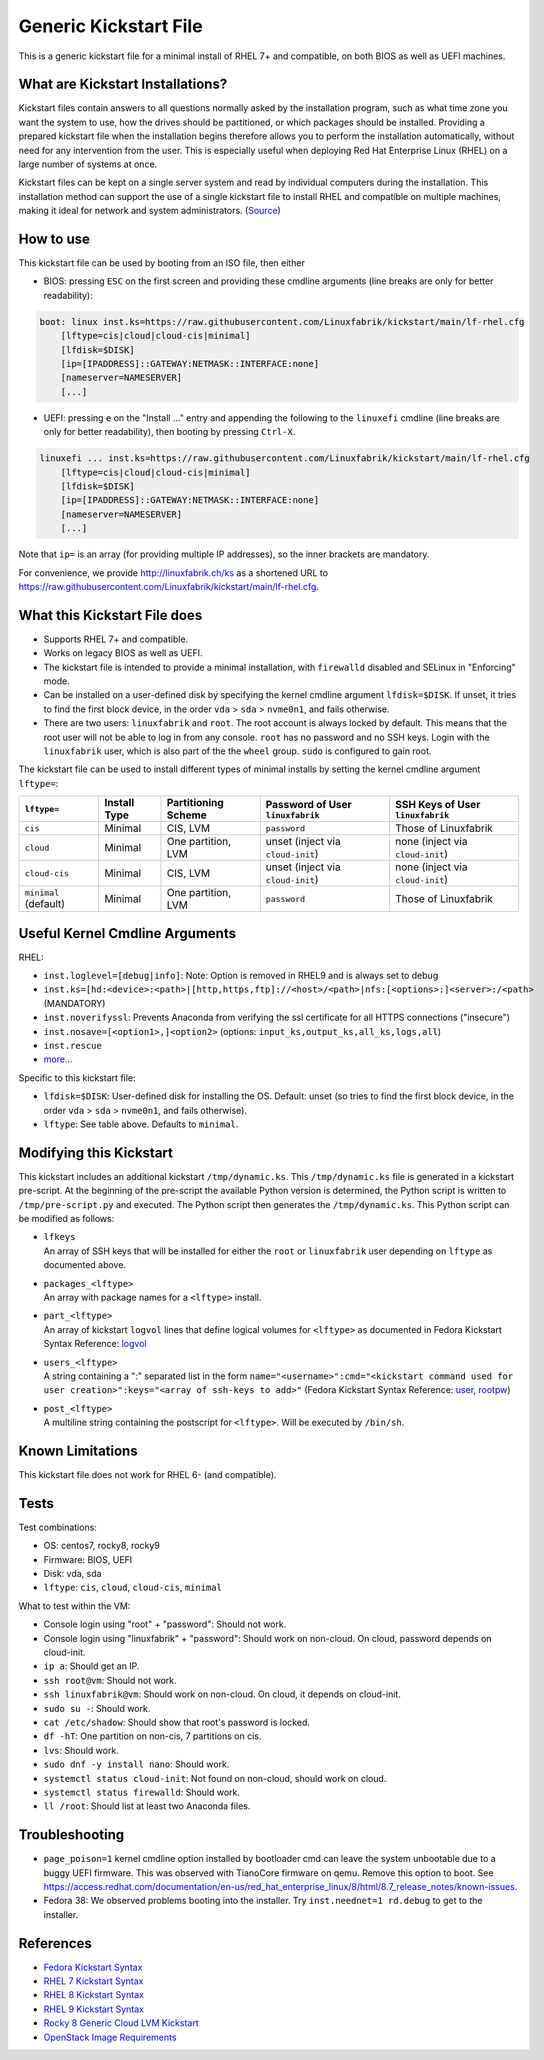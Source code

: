 Generic Kickstart File
======================

This is a generic kickstart file for a minimal install of RHEL 7+ and compatible, on both BIOS as well as UEFI machines.


What are Kickstart Installations?
---------------------------------

Kickstart files contain answers to all questions normally asked by the installation program, such as what time zone you want the system to use, how the drives should be partitioned, or which packages should be installed. Providing a prepared kickstart file when the installation begins therefore allows you to perform the installation automatically, without need for any intervention from the user. This is especially useful when deploying Red Hat Enterprise Linux (RHEL) on a large number of systems at once.

Kickstart files can be kept on a single server system and read by individual computers during the installation. This installation method can support the use of a single kickstart file to install RHEL and compatible on multiple machines, making it ideal for network and system administrators. (`Source <https://access.redhat.com/documentation/en-us/red_hat_enterprise_linux/7/html/installation_guide/chap-kickstart-installations>`_)


How to use
----------

This kickstart file can be used by booting from an ISO file, then either

* BIOS: pressing ``ESC`` on the first screen and providing these cmdline arguments (line breaks are only for better readability):

.. code-block:: text

    boot: linux inst.ks=https://raw.githubusercontent.com/Linuxfabrik/kickstart/main/lf-rhel.cfg
        [lftype=cis|cloud|cloud-cis|minimal]
        [lfdisk=$DISK]
        [ip=[IPADDRESS]::GATEWAY:NETMASK::INTERFACE:none]
        [nameserver=NAMESERVER]
        [...]

* UEFI: pressing ``e`` on the "Install ..." entry and appending the following to the ``linuxefi`` cmdline (line breaks are only for better readability), then booting by pressing ``Ctrl-X``.

.. code-block:: text

    linuxefi ... inst.ks=https://raw.githubusercontent.com/Linuxfabrik/kickstart/main/lf-rhel.cfg
        [lftype=cis|cloud|cloud-cis|minimal]
        [lfdisk=$DISK]
        [ip=[IPADDRESS]::GATEWAY:NETMASK::INTERFACE:none]
        [nameserver=NAMESERVER]
        [...]

Note that ``ip=`` is an array (for providing multiple IP addresses), so the inner brackets are mandatory.

For convenience, we provide http://linuxfabrik.ch/ks as a shortened URL to https://raw.githubusercontent.com/Linuxfabrik/kickstart/main/lf-rhel.cfg.


What this Kickstart File does
-----------------------------

* Supports RHEL 7+ and compatible.
* Works on legacy BIOS as well as UEFI.
* The kickstart file is intended to provide a minimal installation, with ``firewalld`` disabled and SELinux in "Enforcing" mode.
* Can be installed on a user-defined disk by specifying the kernel cmdline argument ``lfdisk=$DISK``. If unset, it tries to find the first block device, in the order ``vda`` > ``sda`` > ``nvme0n1``, and fails otherwise.
* There are two users: ``linuxfabrik`` and ``root``. The root account is always locked by default. This means that the root user will not be able to log in from any console. ``root`` has no password and no SSH keys. Login with the ``linuxfabrik`` user, which is also part of the the ``wheel`` group. ``sudo`` is configured to gain root.

The kickstart file can be used to install different types of minimal installs by setting the kernel cmdline argument ``lftype=``:

.. csv-table::
    :header-rows: 1

    ``lftype=``,             Install Type,   Partitioning Scheme,   Password of User ``linuxfabrik``,   SSH Keys of User ``linuxfabrik``
    ``cis``,                 Minimal,        "CIS, LVM",            ``password``,                       Those of Linuxfabrik
    ``cloud``,               Minimal,        "One partition, LVM",  unset (inject via ``cloud-init``),  none (inject via ``cloud-init``)
    ``cloud-cis``,           Minimal,        "CIS, LVM",            unset (inject via ``cloud-init``),  none (inject via ``cloud-init``)
    ``minimal`` (default),   Minimal,        "One partition, LVM",  ``password``,                       Those of Linuxfabrik


Useful Kernel Cmdline Arguments
-------------------------------

RHEL:

* ``inst.loglevel=[debug|info]``: Note: Option is removed in RHEL9 and is always set to debug
* ``inst.ks=[hd:<device>:<path>|[http,https,ftp]://<host>/<path>|nfs:[<options>:]<server>:/<path>`` (MANDATORY)
* ``inst.noverifyssl``: Prevents Anaconda from verifying the ssl certificate for all HTTPS connections ("insecure")
* ``inst.nosave=[<option1>,]<option2>`` (options: ``input_ks,output_ks,all_ks,logs,all``)
* ``inst.rescue``
* `more... <https://anaconda-installer.readthedocs.io/en/latest/boot-options.html>`_

Specific to this kickstart file:

* ``lfdisk=$DISK``: User-defined disk for installing the OS. Default: unset (so tries to find the first block device, in the order ``vda`` > ``sda`` > ``nvme0n1``, and fails otherwise).
* ``lftype``: See table above. Defaults to ``minimal``.


Modifying this Kickstart
------------------------

This kickstart includes an additional kickstart ``/tmp/dynamic.ks``. This ``/tmp/dynamic.ks`` file is generated in a kickstart pre-script.
At the beginning of the pre-script the available Python version is determined, the Python script is written to ``/tmp/pre-script.py`` and executed.
The Python script then generates the ``/tmp/dynamic.ks``.
This Python script can be modified as follows:

* | ``lfkeys``
  | An array of SSH keys that will be installed for either the ``root`` or ``linuxfabrik`` user depending on ``lftype`` as documented above.
* | ``packages_<lftype>``
  | An array with package names for a ``<lftype>`` install.
* | ``part_<lftype>``
  | An array of kickstart ``logvol`` lines that define logical volumes for ``<lftype>`` as documented in Fedora Kickstart Syntax Reference: `logvol <https://docs.fedoraproject.org/en-US/fedora/f36/install-guide/appendixes/Kickstart_Syntax_Reference/#sect-kickstart-commands-logvol>`_
* | ``users_<lftype>``
  | A string containing a ":" separated list in the form ``name="<username>":cmd="<kickstart command used for user creation>":keys="<array of ssh-keys to add>"`` (Fedora Kickstart Syntax Reference: `user <https://docs.fedoraproject.org/en-US/fedora/f36/install-guide/appendixes/Kickstart_Syntax_Reference/#sect-kickstart-commands-user>`_, `rootpw <https://docs.fedoraproject.org/en-US/fedora/f36/install-guide/appendixes/Kickstart_Syntax_Reference/#sect-kickstart-commands-rootpw>`_)
* | ``post_<lftype>``
  | A multiline string containing the postscript for ``<lftype>``. Will be executed by ``/bin/sh``.


Known Limitations
-----------------

This kickstart file does not work for RHEL 6- (and compatible).


Tests
-----

Test combinations:

* OS: centos7, rocky8, rocky9
* Firmware: BIOS, UEFI
* Disk: vda, sda
* ``lftype``: ``cis``, ``cloud``, ``cloud-cis``, ``minimal``

What to test within the VM:

* Console login using "root" + "password": Should not work.
* Console login using "linuxfabrik" + "password": Should work on non-cloud. On cloud, password depends on cloud-init.
* ``ip a``: Should get an IP.
* ``ssh root@vm``: Should not work.
* ``ssh linuxfabrik@vm``: Should work on non-cloud. On cloud, it depends on cloud-init.
* ``sudo su -``: Should work.
* ``cat /etc/shadow``: Should show that root's password is locked.
* ``df -hT``: One partition on non-cis, 7 partitions on cis.
* ``lvs``: Should work.
* ``sudo dnf -y install nano``: Should work.
* ``systemctl status cloud-init``: Not found on non-cloud, should work on cloud.
* ``systemctl status firewalld``: Should work.
* ``ll /root``: Should list at least two Anaconda files.


Troubleshooting
---------------

* ``page_poison=1`` kernel cmdline option installed by bootloader cmd can leave the system unbootable due to a buggy UEFI firmware. This was observed with TianoCore firmware on qemu. Remove this option to boot. See https://access.redhat.com/documentation/en-us/red_hat_enterprise_linux/8/html/8.7_release_notes/known-issues.
* Fedora 38: We observed problems booting into the installer. Try ``inst.neednet=1 rd.debug`` to get to the installer.


References
----------

* `Fedora Kickstart Syntax <https://docs.fedoraproject.org/en-US/fedora/f34/install-guide/appendixes/Kickstart_Syntax_Reference/#sect-kickstart-commands-bootloader>`_
* `RHEL 7 Kickstart Syntax <https://access.redhat.com/documentation/en-us/red_hat_enterprise_linux/7/html/installation_guide/sect-kickstart-syntax>`_
* `RHEL 8 Kickstart Syntax <https://docs.redhat.com/en/documentation/red_hat_enterprise_linux/8/html/automatically_installing_rhel/kickstart-commands-and-options-reference_rhel-installer>`_
* `RHEL 9 Kickstart Syntax <https://docs.redhat.com/en/documentation/red_hat_enterprise_linux/9/html/automatically_installing_rhel/kickstart-commands-and-options-reference_rhel-installer>`_
* `Rocky 8 Generic Cloud LVM Kickstart <https://git.resf.org/sig_core/kickstarts/src/branch/r8/Rocky-8-GenericCloud-LVM.ks>`_
* `OpenStack Image Requirements <https://docs.openstack.org/image-guide/openstack-images.html>`_
